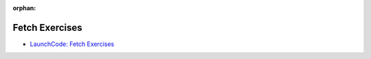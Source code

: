 :orphan:

.. _js-ajax_walkthrough:

===============
Fetch Exercises
===============

- `LaunchCode: Fetch Exercises <https://education.launchcode.org/intro-to-professional-web-dev/chapters/fetch-json/exercises.html>`_
